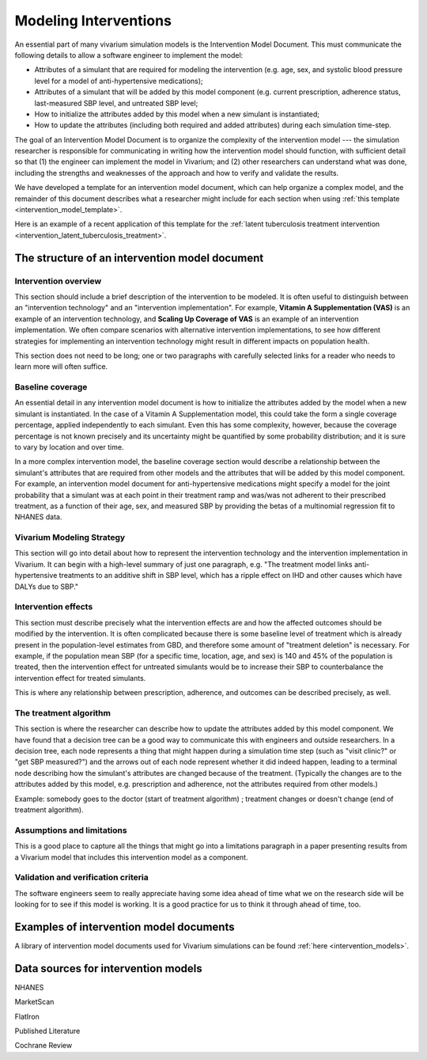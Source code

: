 .. _models_intervention:

======================
Modeling Interventions
======================

An essential part of many vivarium simulation models is the
Intervention Model Document.  This must communicate the following
details to allow a software engineer to implement the model:

* Attributes of a simulant that are required for modeling the
  intervention (e.g. age, sex, and systolic blood pressure level for a
  model of anti-hypertensive medications);

* Attributes of a simulant that will be added by this model component
  (e.g. current prescription, adherence status, last-measured SBP
  level, and untreated SBP level;

* How to initialize the attributes added by this model when a new
  simulant is instantiated;

* How to update the attributes (including both required and added
  attributes) during each simulation time-step.


The goal of an Intervention Model Document is to organize the
complexity of the intervention model --- the simulation researcher is
responsible for communicating in writing how the intervention model
should function, with sufficient detail so that (1) the engineer can
implement the model in Vivarium; and (2) other researchers can
understand what was done, including the strengths and weaknesses of
the approach and how to verify and validate the results.

We have developed a template for an intervention model document, which
can help organize a complex model, and the remainder of this document
describes what a researcher might include for each section when using
:ref:`this template <intervention_model_template>`.

Here is an example of a recent application of this template for the :ref:`latent tuberculosis treatment intervention <intervention_latent_tuberculosis_treatment>`.


.. contents:



The structure of an intervention model document
-----------------------------------------------

Intervention overview
+++++++++++++++++++++

This section should include a brief description of the intervention to
be modeled.  It is often useful to distinguish between an
"intervention technology" and an "intervention implementation".  For
example, **Vitamin A Supplementation (VAS)** is an example of an
intervention technology, and **Scaling Up Coverage of VAS** is an example
of an intervention implementation.  We often compare scenarios with
alternative intervention implementations, to see how different
strategies for implementing an intervention technology might result in
different impacts on population health.

This section does not need to be long; one or two paragraphs with
carefully selected links for a reader who needs to learn more will
often suffice.

Baseline coverage
+++++++++++++++++

An essential detail in any intervention model document is how to
initialize the attributes added by the model when a new simulant is
instantiated.  In the case of a Vitamin A Supplementation model, this
could take the form a single coverage percentage, applied
independently to each simulant.  Even this has some complexity,
however, because the coverage percentage is not known precisely and its
uncertainty might be quantified by some probability distribution; and
it is sure to vary by location and over time.

In a more complex intervention model, the baseline coverage section
would describe a relationship between the simulant's attributes that
are required from other models and the attributes that will be added
by this model component.  For example, an intervention model document
for anti-hypertensive medications might specify a model for the joint
probability that a simulant was at each point in their treatment ramp
and was/was not adherent to their prescribed treatment, as a function
of their age, sex, and measured SBP by providing the betas of a
multinomial regression fit to NHANES data.

Vivarium Modeling Strategy
++++++++++++++++++++++++++

This section will go into detail about how to represent the intervention
technology and the intervention implementation in Vivarium.  It can
begin with a high-level summary of just one paragraph, e.g. "The
treatment model links anti-hypertensive treatments to an additive
shift in SBP level, which has a ripple effect on IHD and other causes
which have DALYs due to SBP."

Intervention effects
++++++++++++++++++++

This section must describe precisely what the intervention effects are
and how the affected outcomes should be modified by the
intervention. It is often complicated because there is some baseline
level of treatment which is already present in the population-level
estimates from GBD, and therefore some amount of "treatment deletion"
is necessary. For example, if the population mean SBP (for a specific
time, location, age, and sex) is 140 and 45% of the population is
treated, then the intervention effect for untreated simulants would be
to increase their SBP to counterbalance the intervention effect for
treated simulants.

This is where any relationship between prescription, adherence, and
outcomes can be described precisely, as well.


The treatment algorithm
+++++++++++++++++++++++

This section is where the researcher can describe how to update the
attributes added by this model component. We have found that a
decision tree can be a good way to communicate this with engineers and
outside researchers.  In a decision tree, each node represents a thing
that might happen during a simulation time step (such as "visit
clinic?" or "get SBP measured?") and the arrows out of each node
represent whether it did indeed happen, leading to a terminal node
describing how the simulant's attributes are changed because of the
treatment.  (Typically the changes are to the attributes added by this
model, e.g. prescription and adherence, not the attributes required
from other models.)

Example: somebody goes to the doctor (start of treatment algorithm) ;
treatment changes or doesn't change (end of treatment algorithm).

Assumptions and limitations
+++++++++++++++++++++++++++

This is a good place to capture all the things that might go into a
limitations paragraph in a paper presenting results from a Vivarium
model that includes this intervention model as a component.

Validation and verification criteria
++++++++++++++++++++++++++++++++++++

The software engineers seem to really appreciate having some idea
ahead of time what we on the research side will be looking for to see
if this model is working. It is a good practice for us to think it
through ahead of time, too.


Examples of intervention model documents
----------------------------------------

A library of intervention model documents used for Vivarium simulations can be found :ref:`here <intervention_models>`.


Data sources for intervention models
------------------------------------

NHANES

MarketScan

FlatIron

Published Literature

Cochrane Review
